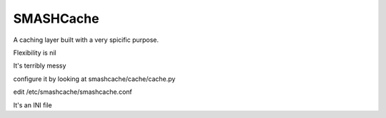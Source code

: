 SMASHCache
==========

A caching layer built with a very spicific purpose.

Flexibility is nil

It's terribly messy

configure it by looking at smashcache/cache/cache.py

edit /etc/smashcache/smashcache.conf

It's an INI file




